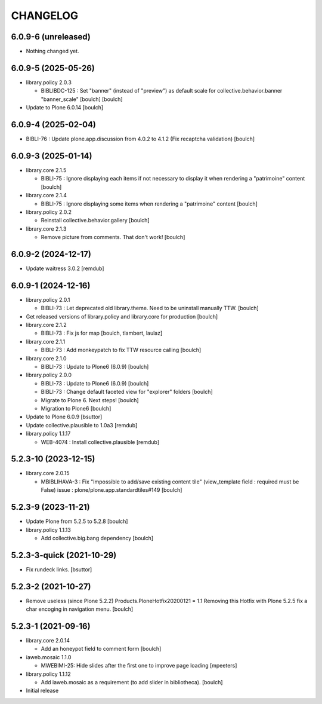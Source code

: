 CHANGELOG
=========

6.0.9-6 (unreleased)
--------------------

- Nothing changed yet.


6.0.9-5 (2025-05-26)
--------------------

- library.policy 2.0.3

  - BIBLIBDC-125 : Set "banner" (instead of "preview") as default scale for collective.behavior.banner "banner_scale" [boulch]
    [boulch]

- Update to Plone 6.0.14
  [boulch]


6.0.9-4 (2025-02-04)
--------------------

- BIBLI-76 : Update plone.app.discussion from 4.0.2 to 4.1.2 (Fix recaptcha validation)
  [boulch]


6.0.9-3 (2025-01-14)
--------------------

- library.core 2.1.5

  - BIBLI-75 : Ignore displaying each items if not necessary to display it when rendering a "patrimoine" content
    [boulch]

- library.core 2.1.4

  - BIBLI-75 : Ignore displaying some items when rendering a "patrimoine" content
    [boulch]

- library.policy 2.0.2

  - Reinstall collective.behavior.gallery
    [boulch]

- library.core 2.1.3

  - Remove picture from comments. That don't work!
    [boulch]


6.0.9-2 (2024-12-17)
--------------------

- Update waitress 3.0.2
  [remdub]


6.0.9-1 (2024-12-16)
--------------------

- library.policy 2.0.1

  - BIBLI-73 : Let deprecated old library.theme. Need to be uninstall manually TTW.
    [boulch]

- Get released versions of library.policy and library.core for production
  [boulch]

- library.core 2.1.2

  - BIBLI-73 : Fix js for map
    [boulch, tlambert, laulaz]

- library.core 2.1.1

  - BIBLI-73 : Add monkeypatch to fix TTW resource calling
    [boulch]

- library.core 2.1.0

  - BIBLI-73 : Update to Plone6 (6.0.9)
    [boulch]

- library.policy 2.0.0

  - BIBLI-73 : Update to Plone6 (6.0.9)
    [boulch]

  - BIBLI-73 : Change default faceted view for "explorer" folders
    [boulch]

  - Migrate to Plone 6. Next steps!
    [boulch]

  - Migration to Plone6
    [boulch]

- Update to Plone 6.0.9
  [bsuttor]

- Update collective.plausible to 1.0a3
  [remdub]

- library.policy 1.1.17

  - WEB-4074 : Install collective.plausible
    [remdub]


5.2.3-10 (2023-12-15)
---------------------

- library.core 2.0.15

  - MBIBLIHAVA-3 : Fix "Impossible to add/save existing content tile" (view_template field : required must be False) issue : plone/plone.app.standardtiles#149
    [boulch]


5.2.3-9 (2023-11-21)
--------------------

- Update Plone from 5.2.5 to 5.2.8
  [boulch]

- library.policy 1.1.13

  - Add collective.big.bang dependency
    [boulch]


5.2.3-3-quick (2021-10-29)
--------------------------

- Fix rundeck links.
  [bsuttor]

5.2.3-2 (2021-10-27)
--------------------

- Remove useless (since Plone 5.2.2) Products.PloneHotfix20200121 = 1.1
  Removing this Hotfix with Plone 5.2.5 fix a char encoging in navigation menu.
  [boulch]


5.2.3-1 (2021-09-16)
--------------------

- library.core 2.0.14

  - Add an honeypot field to comment form 
    [boulch]

- iaweb.mosaic 1.1.0

  - MWEBIMI-25: Hide slides after the first one to improve page loading
    [mpeeters]

- library.policy 1.1.12

  - Add iaweb.mosaic as a requirement (to add slider in bibliotheca). 
    [boulch]

- Initial release
